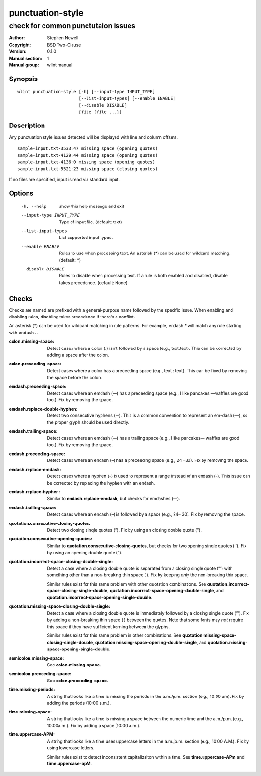 punctuation-style
=================

-----------------------------------
check for common punctutaion issues
-----------------------------------

.. BEGIN_MAN_SECTION

:Author: Stephen Newell
:Copyright: BSD Two-Clause
:Version: 0.1.0
:Manual section: 1
:Manual group: wlint manual

.. END_MAN_SECTION


Synopsis
--------
::

    wlint punctuation-style [-h] [--input-type INPUT_TYPE]
                            [--list-input-types] [--enable ENABLE]
                            [--disable DISABLE]
                            [file [file ...]]


Description
-----------
Any punctuation style issues detected will be displayed with line and column
offsets.

::

    sample-input.txt-3533:47 missing space (opening quotes)
    sample-input.txt-4129:44 missing space (opening quotes)
    sample-input.txt-4136:0 missing space (opening quotes)
    sample-input.txt-5521:23 missing space (closing quotes)

If no files are specified, input is read via standard input.


Options
-------
  -h, --help            show this help message and exit
  --input-type INPUT_TYPE
                        Type of input file. (default: text)
  --list-input-types    List supported input types.
  --enable ENABLE       Rules to use when processing text. An asterisk (\*) can
                        be used for wildcard matching. (default: \*)
  --disable DISABLE     Rules to disable when processing text. If a rule is
                        both enabled and disabled, disable takes precedence.
                        (default: None)


Checks
------
Checks are named are prefixed with a general-purpose name followed by the
specific issue.  When enabling and disabling rules, disabling takes precedence
if there's a conflict.

An asterisk (\*) can be used for wildcard matching in rule patterns.  For
example, endash.\* will match any rule starting with ``endash.``.

:colon.missing-space:
    Detect cases where a colon (:) isn't followed by a space (e.g.,
    text:text). This can be corrected by adding a space after the colon.
:colon.preceeding-space:
    Detect cases where a colon has a preceeding space (e.g., text : text).
    This can be fixed by removing the space before the colon.

:emdash.preceeding-space:
    Detect cases where an emdash (—) has a preceeding space (e.g., I like
    pancakes —waffles are good too.).  Fix by removing the space.
:emdash.replace-double-hyphen:
    Detect two consecutive hyphens (--).  This is a common convention to
    represent an em-dash (—), so the proper glyph should be used directly.
:emdash.trailing-space:
    Detect cases where an emdash (—) has a trailing space (e.g., I like
    pancakes— waffles are good too.).  Fix by removing the space.

:endash.preceeding-space:
    Detect cases where an endash (–) has a preceeding space (e.g., 24 –30).
    Fix by removing the space.
:endash.replace-emdash:
    Detect cases where a hyphen (-) is used to represent a range instead of an
    endash (–).  This issue can be corrected by replacing the hyphen with an
    endash.
:endash.replace-hyphen:
    Similar to **endash.replace-emdash**, but checks for emdashes (—).
:endash.trailing-space:
    Detect cases where an endash (–) is followed by a space (e.g., 24– 30).
    Fix by removing the space.

:quotation.consecutive-closing-quotes:
    Detect two closing sinqle quotes (’’).  Fix by using an closing double
    quote (”).
:quotation.consecutive-opening-quotes:
    Similar to **quotation.consecutive-closing-quotes**, but checks for two
    opening sinqle quotes (‘‘).  Fix by using an opening double quote (“).
:quotation.incorrect-space-closing-double-single:
    Detect a case where a closing double quote is separated from a closing
    single quote (”’) with something other than a non-breaking thin space ( ).
    Fix by keeping *only* the non-breaking thin space.

    Similar rules exist for this same problem with other quotation
    combinations.  See **quotation.incorrect-space-closing-single-double**,
    **quotation.incorrect-space-opening-double-single**, and
    **quotation.incorrect-space-opening-single-double**.
:quotation.missing-space-closing-double-single:
    Detect a case where a closing double quote is immediately followed by a
    closing single quote (”’).  Fix by adding a non-breaking thin space ( )
    between the quotes.  Note that some fonts may *not* require this space if
    they have sufficient kerning between the glyphs.

    Similar rules exist for this same problem in other combinations.  See
    **quotation.missing-space-closing-single-double**,
    **quotation.missing-space-opening-double-single**, and
    **quotation.missing-space-opening-single-double**.

:semicolon.missing-space:
    See **colon.missing-space**.
:semicolon.preceeding-space:
    See **colon.preceeding-space**.

:time.missing-periods:
    A string that looks like a time is missing the periods in the a.m./p.m.
    section (e.g., 10:00 am).  Fix by adding the periods (10:00 a.m.).
:time.missing-space:
    A string that looks like a time is missing a space between the numeric time
    and the a.m./p.m. (e.g., 10:00a.m.).  Fix by adding a space (10:00 a.m.).
:time.uppercase-APM:
    A string that looks like a time uses uppercase letters in the a.m./p.m.
    section (e.g., 10:00 A.M.).  Fix by using lowercase letters.

    Similar rules exist to detect inconsistent capitalizaiton within a time.
    See **time.uppercase-APm** and **time.uppercase-apM**.
